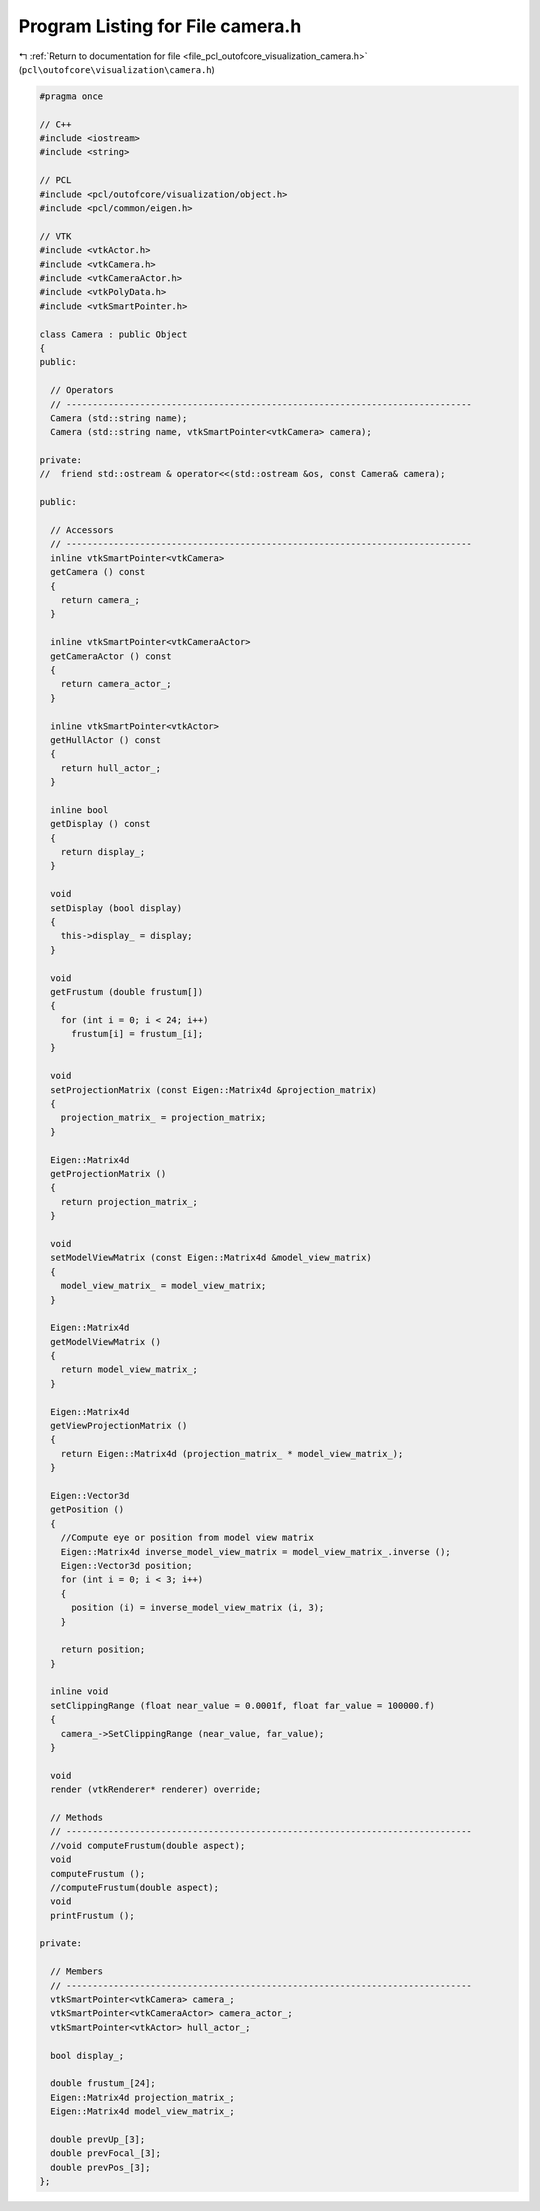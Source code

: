 
.. _program_listing_file_pcl_outofcore_visualization_camera.h:

Program Listing for File camera.h
=================================

|exhale_lsh| :ref:`Return to documentation for file <file_pcl_outofcore_visualization_camera.h>` (``pcl\outofcore\visualization\camera.h``)

.. |exhale_lsh| unicode:: U+021B0 .. UPWARDS ARROW WITH TIP LEFTWARDS

.. code-block:: cpp

   #pragma once
   
   // C++
   #include <iostream>
   #include <string>
   
   // PCL
   #include <pcl/outofcore/visualization/object.h>
   #include <pcl/common/eigen.h>
   
   // VTK
   #include <vtkActor.h>
   #include <vtkCamera.h>
   #include <vtkCameraActor.h>
   #include <vtkPolyData.h>
   #include <vtkSmartPointer.h>
   
   class Camera : public Object
   {
   public:
   
     // Operators
     // -----------------------------------------------------------------------------
     Camera (std::string name);
     Camera (std::string name, vtkSmartPointer<vtkCamera> camera);
   
   private:
   //  friend std::ostream & operator<<(std::ostream &os, const Camera& camera);
   
   public:
   
     // Accessors
     // -----------------------------------------------------------------------------
     inline vtkSmartPointer<vtkCamera>
     getCamera () const
     {
       return camera_;
     }
   
     inline vtkSmartPointer<vtkCameraActor>
     getCameraActor () const
     {
       return camera_actor_;
     }
   
     inline vtkSmartPointer<vtkActor>
     getHullActor () const
     {
       return hull_actor_;
     }
   
     inline bool
     getDisplay () const
     {
       return display_;
     }
   
     void
     setDisplay (bool display)
     {
       this->display_ = display;
     }
   
     void
     getFrustum (double frustum[])
     {
       for (int i = 0; i < 24; i++)
         frustum[i] = frustum_[i];
     }
   
     void
     setProjectionMatrix (const Eigen::Matrix4d &projection_matrix)
     {
       projection_matrix_ = projection_matrix;
     }
   
     Eigen::Matrix4d
     getProjectionMatrix ()
     {
       return projection_matrix_;
     }
   
     void
     setModelViewMatrix (const Eigen::Matrix4d &model_view_matrix)
     {
       model_view_matrix_ = model_view_matrix;
     }
   
     Eigen::Matrix4d
     getModelViewMatrix ()
     {
       return model_view_matrix_;
     }
   
     Eigen::Matrix4d
     getViewProjectionMatrix ()
     {
       return Eigen::Matrix4d (projection_matrix_ * model_view_matrix_);
     }
   
     Eigen::Vector3d
     getPosition ()
     {
       //Compute eye or position from model view matrix
       Eigen::Matrix4d inverse_model_view_matrix = model_view_matrix_.inverse ();
       Eigen::Vector3d position;
       for (int i = 0; i < 3; i++)
       {
         position (i) = inverse_model_view_matrix (i, 3);
       }
   
       return position;
     }
   
     inline void
     setClippingRange (float near_value = 0.0001f, float far_value = 100000.f)
     {
       camera_->SetClippingRange (near_value, far_value);
     }
   
     void
     render (vtkRenderer* renderer) override;
   
     // Methods
     // -----------------------------------------------------------------------------
     //void computeFrustum(double aspect);
     void
     computeFrustum ();
     //computeFrustum(double aspect);
     void
     printFrustum ();
   
   private:
   
     // Members
     // -----------------------------------------------------------------------------
     vtkSmartPointer<vtkCamera> camera_;
     vtkSmartPointer<vtkCameraActor> camera_actor_;
     vtkSmartPointer<vtkActor> hull_actor_;
   
     bool display_;
   
     double frustum_[24];
     Eigen::Matrix4d projection_matrix_;
     Eigen::Matrix4d model_view_matrix_;
   
     double prevUp_[3];
     double prevFocal_[3];
     double prevPos_[3];
   };
